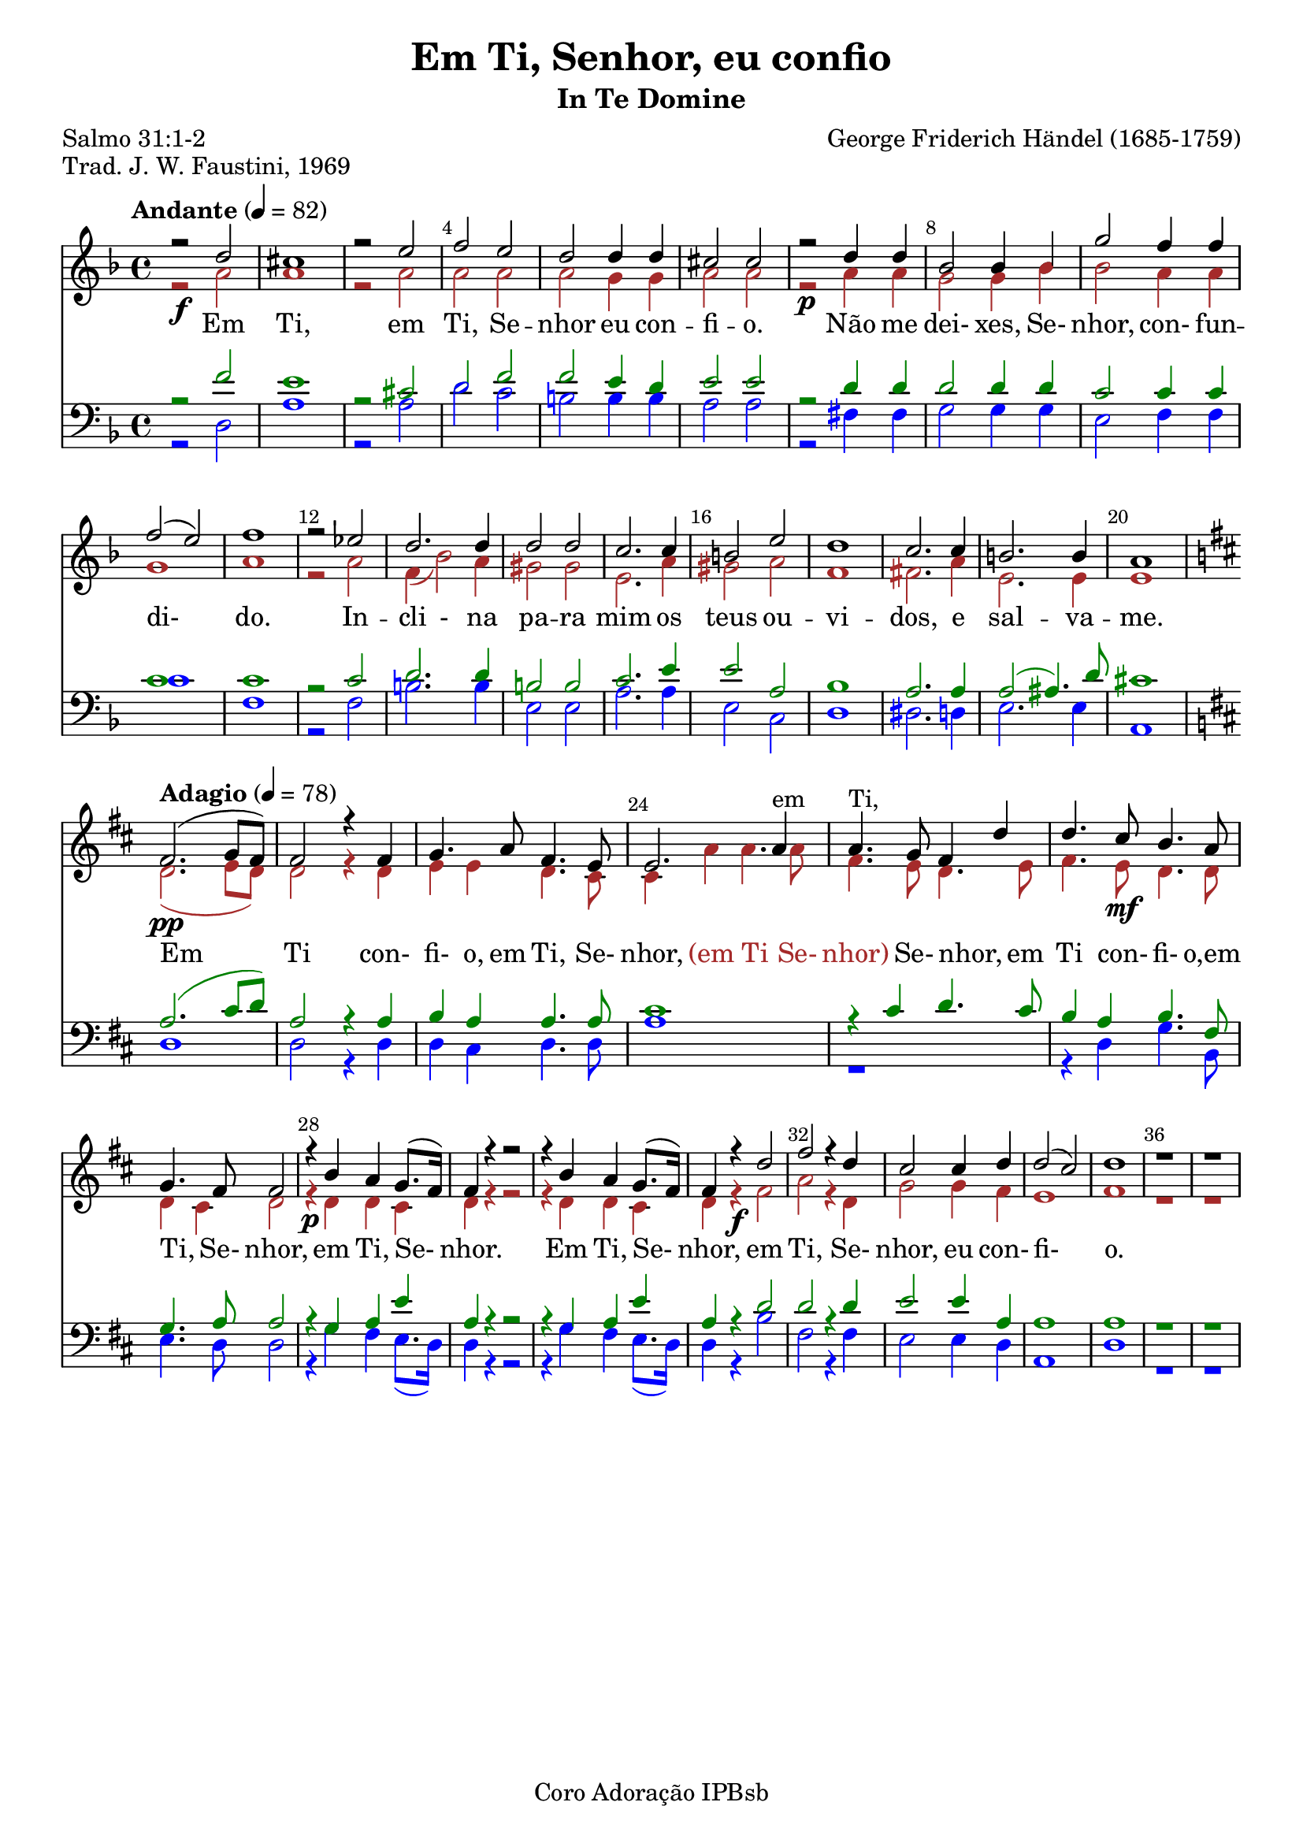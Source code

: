 \version "2.23.2"
\language "portugues" 
\header {
  title = "Em Ti, Senhor, eu confio"
  subtitle = "In Te Domine"
  composer = "George Friderich Händel (1685-1759)"
  poet = "Salmo 31:1-2"
  piece = "Trad. J. W. Faustini, 1969" 
  tagline = "Coro Adoração IPBsb"
}
soprano = \relative do''{
  \key fa \major
  \time 4/4
  \tempo "Andante" 4=82

  r2 \f re2 dos1 r2 mi2 fa2 mi2 re2 re4 re4 dos2 dos 
  r2 \p re4 re sib2 sib4 sib4 sol'2 fa4 fa fa2(mi) fa1 r2 mib2 re2. re4
  re2 re2 do2. do4 si2 mi2 re1 do2. do4 si2. si4 la1 

  \break
  \key re \major
  \tempo "Adagio" 4=78
 
  fas2. \pp (sol8 fas) fas2 r4 fas4 sol4. la8 fas4. mi8 mi2. la4-em la4.-"Ti," sol8 fas4 re'4 
  re4. dos8 \mf si4. la8 sol4. fas8 fas2 r4 \p si4 la4 sol8. (fas16) fas4 r4 r2 r4 si4 la4 sol8. (fas16)  
  fas4 r4 \f re'2 fas2 r4 re4 dos2 dos4 re4 re2 (dos2) re1 r1 r1     
}

alto = \relative do''{
  \override NoteHead.color = brown
  \override Stem.color = brown
  \override Beam.color = brown
  \override Rest.color = brown
  \override Slur.color = brown
  \override Accidental.color = brown

  \key fa \major
  \time 4/4
  \tempo "Andante" 4=82
  r2 la2 la1 r2 la2 la2 la2 la2 sol4 sol4 la2 la2
  r2 la4 la sol2 sol4 sib4 sib2 la4 la sol1 la1 
  r2 la2 fa4 (sib2) la4 sols2 sols mi2. la4 sols2 la2
  fa1 fas2. la4 mi2. mi4 mi1

  \break
  \key re \major
  \tempo "Adagio" 4=78

  re2. (mi8 re8) re2 r4 re mi mi re4. dos8 dos4 la' la4. la8 fas4. mi8 re4. mi8
  fas4. mi8 re4. re8 re4 dos re2 r4 re4 re4 dos re r4 r2 r4 re re4 dos 
  re4 r4 fas2 la r4 re,4 sol2 sol4 fas mi1 fas1 r1 r1 
}

tenor = \relative do {
  \override NoteHead.color = green
  \override Stem.color = green
  \override Beam.color = green
  \override Rest.color = green
  \override Slur.color = green
  \override Accidental.color = green
\key fa \major
  \clef "bass" % Clave de Fá para o Tenor
  \time 4/4
  \tempo "Andante" 4=82
  r2 fa'2 mi1 r2 dos2 re fa2 fa mi4 re4 mi2 mi 
  r2 re4 re re2 re4 re4 do2 do4 do do1 do r2 do2 re2. re4
  si2 si do2. mi4 mi2 la, sib1 la2. la4 la2 (las4.) re8 dos1 

  \break
  \key re \major
  \tempo "Adagio" 4=78
  la2. (dos8 re8) la2 r4 la4 si la la4. la8 dos1 r4 dos re4. dos8
  si4 la si4. fas8 sol4. la8 la2 r4 sol4 la4 mi'4 la, r4 r2 r4 sol la mi'
  la, r4 re2 re2 r4 re4 mi2 mi4 la,4 la1 la r1 r1
} 

baixo = \relative do {
  \override NoteHead.color = blue
  \override Stem.color = blue
  \override Beam.color = blue
  \override Rest.color = blue
  \override Slur.color = blue
  \override Tie.color = blue
  \override Accidental.color = blue
  \key fa \major
  \clef "bass" % Clave de Fá para o Baixo
  \time 4/4
  \tempo "Andante" 4=82
  r2 re2 la'1 r2 la2 re2 do2 si si4 si la2 la
  r2 fas4 fas sol2 sol4 sol mi2 fa4 fa do'1 fa, 
  r2 fa2 si2. si4 mi,2 mi2 la2. la4 mi2 do re1
  res2. re4 mi2. mi4 la,1   

  \break
  \key re \major
  \tempo "Adagio" 4=78
  re1  re2 r4 re4 re dos re4. re8 la'1 r1 
  r4 re,4 sol4. si,8 mi4. re8 re2 r4 sol4 fas mi8. (re16)
  re4 r4 r2 r4 sol fas mi8. (re16)  
  re4 r4 si'2 fas r4 fas4 mi2 mi4 re la1 re1 r1 r1 
} 

lc = \markup \with-color "brown" \etc
em = \markup \with-color "brown" (em
Ti = \markup \with-color "brown" Ti
Se =  \markup \with-color "brown" Se-
nhor = \markup \with-color "brown" nhor)

\score {
  <<
    \set Score.barNumberVisibility = #(every-nth-bar-number-visible 4)
    \override Score.BarNumber.break-visibility = ##(#t #t #t)
    \new Staff
	  << \soprano \\ \alto >>
     \addlyrics {
      Em Ti, em Ti, Se -- nhor eu con -- fi -- o. Não me  dei- xes, Se- nhor, con- fun -- di- _ do.
      In -- cli - na pa -- ra mim os teus ou -- vi -- dos, e sal -- va -- me.
      Em Ti con- fi- o, em Ti, Se- nhor, \em \Ti _ \Se \nhor Se- nhor, _ 
      em Ti con- fi- o,em Ti, _ Se- nhor, em Ti, Se- _ nhor. Em Ti, Se- _ nhor,
      em Ti, Se- nhor, eu con- fi- _ o.} 
   
    \new Staff 
	  <<\tenor \\ \baixo >>
  >>
  \layout {indent= 0}
  \midi { }
}
